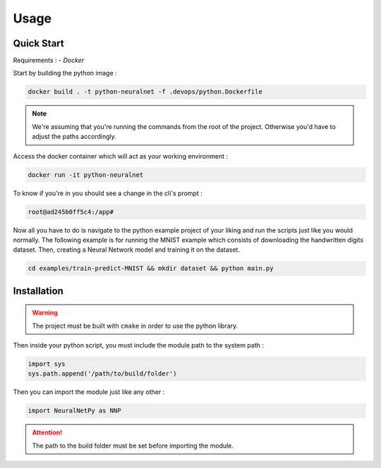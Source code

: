 Usage
=====

Quick Start
-----------

Requirements :
- `Docker`

Start by building the python image : 

.. code-block:: bash

  docker build . -t python-neuralnet -f .devops/python.Dockerfile

.. note::
  We're assuming that you're running the commands from the root of the project. 
  Otherwise you'd have to adjust the paths accordingly.

Access the docker container which will act as your working environment :

.. code-block:: bash

  docker run -it python-neuralnet

To know if you're in you should see a change in the cli's prompt :

.. code-block::
  
  root@ad245b0ff5c4:/app#

Now all you have to do is navigate to the python example project of your liking and run the scripts just like you would normally.
The following example is for running the MNIST example which consists of downloading the handwritten digits dataset. Then, creating a Neural Network model and training it on the dataset.

.. code-block:: bash

  cd examples/train-predict-MNIST && mkdir dataset && python main.py

Installation
------------

.. warning::
  The project must be built with ``cmake`` in order to use the python library.

Then inside your python script, you must include the module path to the system path :

.. code-block:: python

    import sys
    sys.path.append('/path/to/build/folder')

Then you can import the module just like any other :

.. code-block:: python

  import NeuralNetPy as NNP

.. Attention::
  The path to the build folder must be set before importing the module.
